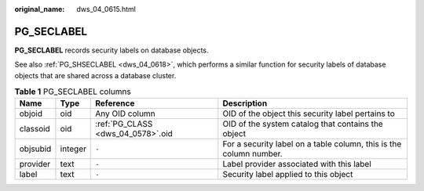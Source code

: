 :original_name: dws_04_0615.html

.. _dws_04_0615:

PG_SECLABEL
===========

**PG_SECLABEL** records security labels on database objects.

See also :ref:`PG_SHSECLABEL <dws_04_0618>`, which performs a similar function for security labels of database objects that are shared across a database cluster.

.. table:: **Table 1** PG_SECLABEL columns

   +----------+---------+-----------------------------------+--------------------------------------------------------------------+
   | Name     | Type    | Reference                         | Description                                                        |
   +==========+=========+===================================+====================================================================+
   | objoid   | oid     | Any OID column                    | OID of the object this security label pertains to                  |
   +----------+---------+-----------------------------------+--------------------------------------------------------------------+
   | classoid | oid     | :ref:`PG_CLASS <dws_04_0578>`.oid | OID of the system catalog that contains the object                 |
   +----------+---------+-----------------------------------+--------------------------------------------------------------------+
   | objsubid | integer | ``-``                             | For a security label on a table column, this is the column number. |
   +----------+---------+-----------------------------------+--------------------------------------------------------------------+
   | provider | text    | ``-``                             | Label provider associated with this label                          |
   +----------+---------+-----------------------------------+--------------------------------------------------------------------+
   | label    | text    | ``-``                             | Security label applied to this object                              |
   +----------+---------+-----------------------------------+--------------------------------------------------------------------+
